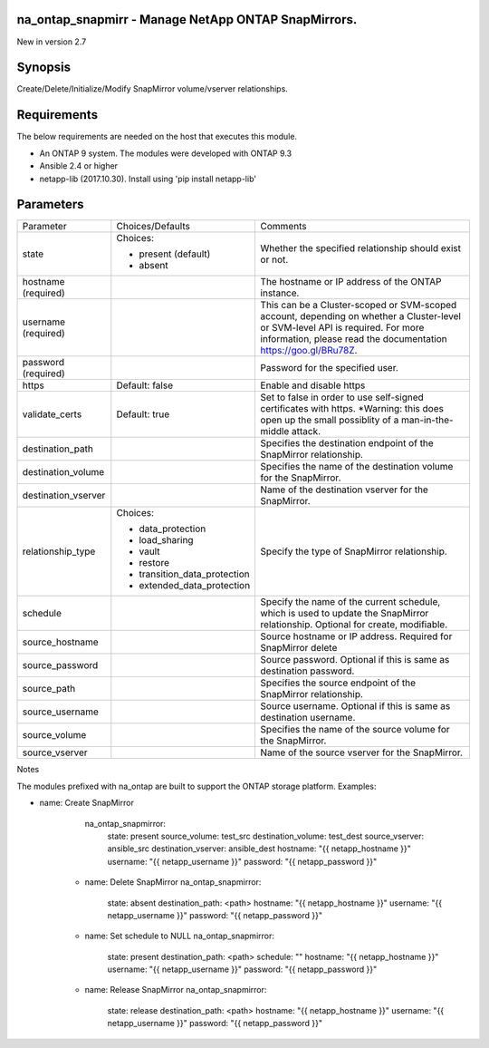 ====================================================
na_ontap_snapmirr - Manage NetApp ONTAP SnapMirrors.
====================================================
New in version 2.7

========
Synopsis
========
Create/Delete/Initialize/Modify SnapMirror volume/vserver relationships.

============
Requirements
============
The below requirements are needed on the host that executes this module.

* An ONTAP 9 system. The modules were developed with ONTAP 9.3
* Ansible 2.4 or higher
* netapp-lib (2017.10.30). Install using 'pip install netapp-lib'

==========
Parameters
==========

+---------------------+------------------------------+------------------------------------------+
|      Parameter      |       Choices/Defaults       |                 Comments                 |
+---------------------+------------------------------+------------------------------------------+
| state               | Choices:                     | Whether the specified relationship       |
|                     |                              | should exist or not.                     |
|                     | * present (default)          |                                          |
|                     | * absent                     |                                          |
+---------------------+------------------------------+------------------------------------------+
| hostname            |                              | The hostname or IP address of the ONTAP  |
| (required)          |                              | instance.                                |
+---------------------+------------------------------+------------------------------------------+
| username            |                              | This can be a Cluster-scoped or          |
| (required)          |                              | SVM-scoped account, depending on whether |
|                     |                              | a Cluster-level or SVM-level API is      |
|                     |                              | required. For more information, please   |
|                     |                              | read the documentation                   |
|                     |                              | https://goo.gl/BRu78Z.                   |
+---------------------+------------------------------+------------------------------------------+
| password            |                              | Password for the specified user.         |
| (required)          |                              |                                          |
+---------------------+------------------------------+------------------------------------------+
| https               | Default: false               | Enable and disable https                 |
+---------------------+------------------------------+------------------------------------------+
| validate_certs      | Default: true                | Set to false in order to use self-signed |
|                     |                              | certificates with https.  *Warning: this |
|                     |                              | does open up the small possiblity of a   |
|                     |                              | man-in-the-middle attack.                |
+---------------------+------------------------------+------------------------------------------+
| destination_path    |                              | Specifies the destination endpoint of    |
|                     |                              | the SnapMirror relationship.             |
+---------------------+------------------------------+------------------------------------------+
| destination_volume  |                              | Specifies the name of the destination    |
|                     |                              | volume for the SnapMirror.               |
+---------------------+------------------------------+------------------------------------------+
| destination_vserver |                              | Name of the destination vserver for the  |
|                     |                              | SnapMirror.                              |
+---------------------+------------------------------+------------------------------------------+
| relationship_type   | Choices:                     | Specify the type of SnapMirror           |
|                     |                              | relationship.                            |
|                     | * data_protection            |                                          |
|                     | * load_sharing               |                                          |
|                     | * vault                      |                                          |
|                     | * restore                    |                                          |
|                     | * transition_data_protection |                                          |
|                     | * extended_data_protection   |                                          |
+---------------------+------------------------------+------------------------------------------+
| schedule            |                              | Specify the name of the current          |
|                     |                              | schedule, which is used to update the    |
|                     |                              | SnapMirror relationship. Optional for    |
|                     |                              | create, modifiable.                      |
+---------------------+------------------------------+------------------------------------------+
| source_hostname     |                              | Source hostname or IP address. Required  |
|                     |                              | for SnapMirror delete                    |
+---------------------+------------------------------+------------------------------------------+
| source_password     |                              | Source password. Optional if this is     |
|                     |                              | same as destination password.            |
+---------------------+------------------------------+------------------------------------------+
| source_path         |                              | Specifies the source endpoint of the     |
|                     |                              | SnapMirror relationship.                 |
+---------------------+------------------------------+------------------------------------------+
| source_username     |                              | Source username. Optional if this is     |
|                     |                              | same as destination username.            |
+---------------------+------------------------------+------------------------------------------+
| source_volume       |                              | Specifies the name of the source volume  |
|                     |                              | for the SnapMirror.                      |
+---------------------+------------------------------+------------------------------------------+
| source_vserver      |                              | Name of the source vserver for the       |
|                     |                              | SnapMirror.                              |
+---------------------+------------------------------+------------------------------------------+

Notes

The modules prefixed with na_ontap are built to support the ONTAP storage platform.
Examples:

- name: Create SnapMirror
      na_ontap_snapmirror:
        state: present
        source_volume: test_src
        destination_volume: test_dest
        source_vserver: ansible_src
        destination_vserver: ansible_dest
        hostname: "{{ netapp_hostname }}"
        username: "{{ netapp_username }}"
        password: "{{ netapp_password }}"

    - name: Delete SnapMirror
      na_ontap_snapmirror:
        state: absent
        destination_path: <path>
        hostname: "{{ netapp_hostname }}"
        username: "{{ netapp_username }}"
        password: "{{ netapp_password }}"

    - name: Set schedule to NULL
      na_ontap_snapmirror:
        state: present
        destination_path: <path>
        schedule: ""
        hostname: "{{ netapp_hostname }}"
        username: "{{ netapp_username }}"
        password: "{{ netapp_password }}"

    - name: Release SnapMirror
      na_ontap_snapmirror:
        state: release
        destination_path: <path>
        hostname: "{{ netapp_hostname }}"
        username: "{{ netapp_username }}"
        password: "{{ netapp_password }}"

